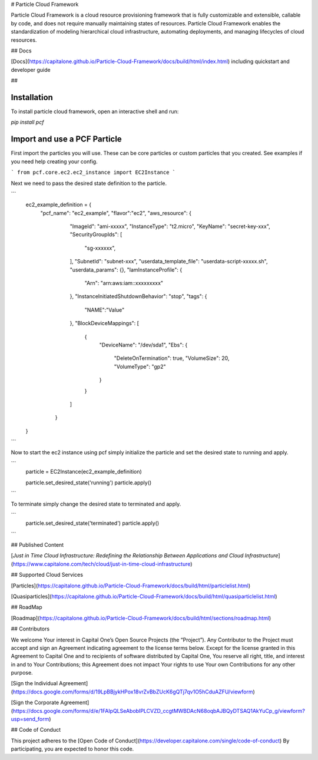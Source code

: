# Particle Cloud Framework

Particle Cloud Framework is a cloud resource provisioning framework that is fully customizable and extensible, callable by code, and does not require manually maintaining states of resources. Particle Cloud Framework enables the standardization of modeling hierarchical cloud infrastructure, automating deployments, and managing lifecycles of cloud resources.

## Docs

[Docs](https://capitalone.github.io/Particle-Cloud-Framework/docs/build/html/index.html) including quickstart and developer guide

##

Installation
------------

To install particle cloud framework, open an interactive shell and run:

`pip install pcf`


Import and use a PCF Particle
-------------------------------

First import the particles you will use. These can be core particles or custom particles that you created.
See examples if you need help creating your config.

```
from pcf.core.ec2.ec2_instance import EC2Instance
```

Next we need to pass the desired state definition to the particle.

```
    ec2_example_definition = {
        "pcf_name": "ec2_example",
        "flavor":"ec2",
        "aws_resource": {
            "ImageId": "ami-xxxxx",
            "InstanceType": "t2.micro",
            "KeyName": "secret-key-xxx",
            "SecurityGroupIds": [
              "sg-xxxxxx",
            ],
            "SubnetId": "subnet-xxx",
            "userdata_template_file": "userdata-script-xxxxx.sh",
            "userdata_params": {},
            "IamInstanceProfile": {
              "Arn": "arn:aws:iam::xxxxxxxxx"
            },
            "InstanceInitiatedShutdownBehavior": "stop",
            "tags": {
              "NAME":"Value"
            },
            "BlockDeviceMappings": [
              {
                "DeviceName": "/dev/sda1",
                "Ebs": {
                  "DeleteOnTermination": true,
                  "VolumeSize": 20,
                  "VolumeType": "gp2"
                }
              }
            ]
          }
    }
```

Now to start the ec2 instance using pcf simply initialize the particle and set the desired state to running and apply.


```
    particle = EC2Instance(ec2_example_definition)

    particle.set_desired_state('running')
    particle.apply()
```


To terminate simply change the desired state to terminated and apply.


```
    particle.set_desired_state('terminated')
    particle.apply()
```

## Published Content

[*Just in Time Cloud Infrastructure:
Redefining the Relationship Between Applications and Cloud Infrastructure*](https://www.capitalone.com/tech/cloud/just-in-time-cloud-infrastructure)


## Supported Cloud Services

[Particles](https://capitalone.github.io/Particle-Cloud-Framework/docs/build/html/particlelist.html)

[Quasiparticles](https://capitalone.github.io/Particle-Cloud-Framework/docs/build/html/quasiparticlelist.html)

## RoadMap

[Roadmap](https://capitalone.github.io/Particle-Cloud-Framework/docs/build/html/sections/roadmap.html)


## Contributors

We welcome Your interest in Capital One’s Open Source Projects (the
“Project”). Any Contributor to the Project must accept and sign an
Agreement indicating agreement to the license terms below. Except for
the license granted in this Agreement to Capital One and to recipients
of software distributed by Capital One, You reserve all right, title,
and interest in and to Your Contributions; this Agreement does not
impact Your rights to use Your own Contributions for any other purpose.

[Sign the Individual Agreement](https://docs.google.com/forms/d/19LpBBjykHPox18vrZvBbZUcK6gQTj7qv1O5hCduAZFU/viewform)

[Sign the Corporate Agreement](https://docs.google.com/forms/d/e/1FAIpQLSeAbobIPLCVZD_ccgtMWBDAcN68oqbAJBQyDTSAQ1AkYuCp_g/viewform?usp=send_form)


## Code of Conduct

This project adheres to the [Open Code of Conduct](https://developer.capitalone.com/single/code-of-conduct)
By participating, you are
expected to honor this code.



